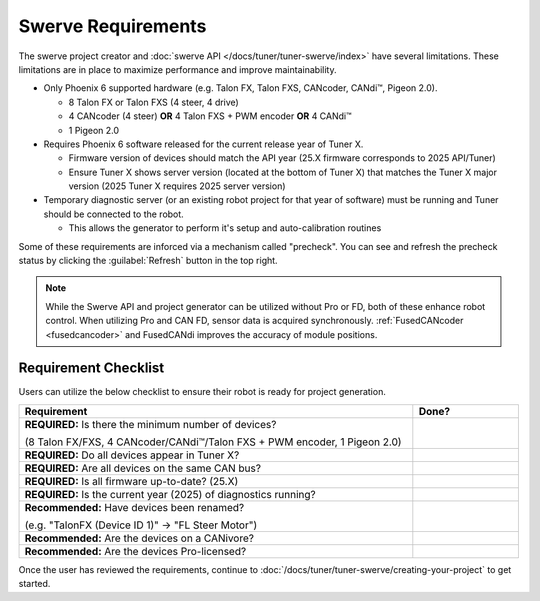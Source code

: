 Swerve Requirements
===================

The swerve project creator and :doc:`swerve API </docs/tuner/tuner-swerve/index>` have several limitations. These limitations are in place to maximize performance and improve maintainability.

* Only Phoenix 6 supported hardware (e.g. Talon FX, Talon FXS, CANcoder, CANdi™, Pigeon 2.0).

  * 8 Talon FX or Talon FXS (4 steer, 4 drive)
  * 4 CANcoder (4 steer) **OR** 4 Talon FXS + PWM encoder **OR** 4 CANdi™
  * 1 Pigeon 2.0

* Requires Phoenix 6 software released for the current release year of Tuner X.

  * Firmware version of devices should match the API year (25.X firmware corresponds to 2025 API/Tuner)
  * Ensure Tuner X shows server version (located at the bottom of Tuner X) that matches the Tuner X major version (2025 Tuner X requires 2025 server version)

* Temporary diagnostic server (or an existing robot project for that year of software) must be running and Tuner should be connected to the robot.

  * This allows the generator to perform it's setup and auto-calibration routines

Some of these requirements are inforced via a mechanism called "precheck". You can see and refresh the precheck status by clicking the :guilabel:`Refresh` button in the top right.

.. image:: images/swerve-precheck.png
   :alt: Box surrounding the pre-check section of the swerve creation wizard

.. note:: While the Swerve API and project generator can be utilized without Pro or FD, both of these enhance robot control. When utilizing Pro and CAN FD, sensor data is acquired synchronously. :ref:`FusedCANcoder <fusedcancoder>` and FusedCANdi improves the accuracy of module positions.

Requirement Checklist
---------------------

Users can utilize the below checklist to ensure their robot is ready for project generation.

.. list-table::
   :align: left
   :header-rows: 1
   :width: 100%
   :widths: 75 20

   * - Requirement
     - Done?
   * - **REQUIRED:** Is there the minimum number of devices?

       (8 Talon FX/FXS, 4 CANcoder/CANdi™/Talon FXS + PWM encoder, 1 Pigeon 2.0)
     - .. raw:: html

           <input type="checkbox"/>

   * - **REQUIRED:** Do all devices appear in Tuner X?
     - .. raw:: html

          <input type="checkbox"/>

   * - **REQUIRED:** Are all devices on the same CAN bus?
     - .. raw:: html

          <input type="checkbox"/>

   * - **REQUIRED:** Is all firmware up-to-date? (25.X)
     - .. raw:: html

          <input type="checkbox"/>

   * - **REQUIRED:** Is the current year (2025) of diagnostics running?
     - .. raw:: html

          <input type="checkbox"/>

   * - **Recommended:** Have devices been renamed?

       (e.g. "TalonFX (Device ID 1)" -> "FL Steer Motor")

     - .. raw:: html

          <input type="checkbox"/>

   * - **Recommended:** Are the devices on a CANivore?
     - .. raw:: html

          <input type="checkbox"/>

   * - **Recommended:** Are the devices Pro-licensed?
     - .. raw:: html

          <input type="checkbox"/>

Once the user has reviewed the requirements, continue to :doc:`/docs/tuner/tuner-swerve/creating-your-project` to get started.
